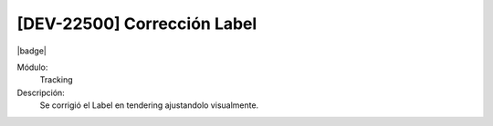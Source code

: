 [DEV-22500] Corrección Label
========================================================================================

|badge|

.. |badge| raw:: html
   
   <span style="background-color: #7c04de; color: white; padding: 4px 8px; border-radius: 4px;">Corrección</span>

Módulo: 
   Tracking

Descripción: 
 Se corrigió el Label en tendering ajustandolo visualmente.

.. versionchanged:: 10.230.0.0-LTS

